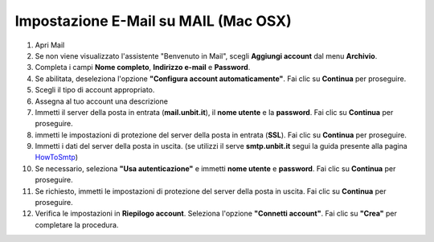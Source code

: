 --------------------------------------
Impostazione E-Mail su MAIL (Mac OSX)
--------------------------------------


1. Apri Mail
2. Se non viene visualizzato l'assistente "Benvenuto in Mail", scegli **Aggiungi account** dal menu **Archivio**.
3. Completa i campi **Nome completo**, **Indirizzo e-mail** e **Password**.

4. Se abilitata, deseleziona l'opzione **"Configura account automaticamente"**. Fai clic su **Continua** per proseguire.
5. Scegli il tipo di account appropriato.
6. Assegna al tuo account una descrizione
7. Immetti il server della posta in entrata (**mail.unbit.it**), il **nome utente** e la **password**. Fai clic su **Continua** per proseguire.
8. immetti le impostazioni di protezione del server della posta in entrata (**SSL**). Fai clic su **Continua** per proseguire.
9. Immetti i dati del server della posta in uscita. (se utilizzi il serve **smtp.unbit.it** segui la guida presente alla pagina `HowToSmtp </docs/howtosmtp>`_)
10. Se necessario, seleziona **"Usa autenticazione"** e immetti **nome utente** e **password**. Fai clic su **Continua** per proseguire.
11. Se richiesto, immetti le impostazioni di protezione del server della posta in uscita. Fai clic su **Continua** per proseguire.
12. Verifica le impostazioni in **Riepilogo account**. Seleziona l'opzione **"Connetti account"**. Fai clic su **"Crea"** per completare la procedura.
